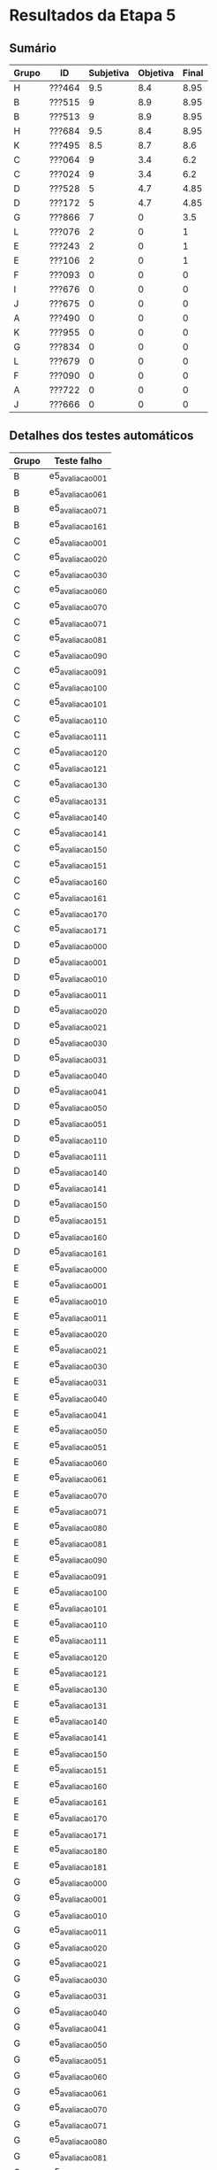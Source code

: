 * Resultados da Etapa 5

** Sumário

|-------+--------+-----------+----------+-------|
| Grupo | ID     | Subjetiva | Objetiva | Final |
|-------+--------+-----------+----------+-------|
| H     | ???464 |       9.5 |      8.4 |  8.95 |
| B     | ???515 |         9 |      8.9 |  8.95 |
| B     | ???513 |         9 |      8.9 |  8.95 |
| H     | ???684 |       9.5 |      8.4 |  8.95 |
| K     | ???495 |       8.5 |      8.7 |   8.6 |
| C     | ???064 |         9 |      3.4 |   6.2 |
| C     | ???024 |         9 |      3.4 |   6.2 |
| D     | ???528 |         5 |      4.7 |  4.85 |
| D     | ???172 |         5 |      4.7 |  4.85 |
| G     | ???866 |         7 |        0 |   3.5 |
| L     | ???076 |         2 |        0 |     1 |
| E     | ???243 |         2 |        0 |     1 |
| E     | ???106 |         2 |        0 |     1 |
| F     | ???093 |         0 |        0 |     0 |
| I     | ???676 |         0 |        0 |     0 |
| J     | ???675 |         0 |        0 |     0 |
| A     | ???490 |         0 |        0 |     0 |
| K     | ???955 |         0 |        0 |     0 |
| G     | ???834 |         0 |        0 |     0 |
| L     | ???679 |         0 |        0 |     0 |
| F     | ???090 |         0 |        0 |     0 |
| A     | ???722 |         0 |        0 |     0 |
| J     | ???666 |         0 |        0 |     0 |

** Detalhes dos testes automáticos

| Grupo | Teste falho    |
|-------+----------------|
| B     | e5_avaliacao_00_1 |
| B     | e5_avaliacao_06_1 |
| B     | e5_avaliacao_07_1 |
| B     | e5_avaliacao_16_1 |
| C     | e5_avaliacao_00_1 |
| C     | e5_avaliacao_02_0 |
| C     | e5_avaliacao_03_0 |
| C     | e5_avaliacao_06_0 |
| C     | e5_avaliacao_07_0 |
| C     | e5_avaliacao_07_1 |
| C     | e5_avaliacao_08_1 |
| C     | e5_avaliacao_09_0 |
| C     | e5_avaliacao_09_1 |
| C     | e5_avaliacao_10_0 |
| C     | e5_avaliacao_10_1 |
| C     | e5_avaliacao_11_0 |
| C     | e5_avaliacao_11_1 |
| C     | e5_avaliacao_12_0 |
| C     | e5_avaliacao_12_1 |
| C     | e5_avaliacao_13_0 |
| C     | e5_avaliacao_13_1 |
| C     | e5_avaliacao_14_0 |
| C     | e5_avaliacao_14_1 |
| C     | e5_avaliacao_15_0 |
| C     | e5_avaliacao_15_1 |
| C     | e5_avaliacao_16_0 |
| C     | e5_avaliacao_16_1 |
| C     | e5_avaliacao_17_0 |
| C     | e5_avaliacao_17_1 |
| D     | e5_avaliacao_00_0 |
| D     | e5_avaliacao_00_1 |
| D     | e5_avaliacao_01_0 |
| D     | e5_avaliacao_01_1 |
| D     | e5_avaliacao_02_0 |
| D     | e5_avaliacao_02_1 |
| D     | e5_avaliacao_03_0 |
| D     | e5_avaliacao_03_1 |
| D     | e5_avaliacao_04_0 |
| D     | e5_avaliacao_04_1 |
| D     | e5_avaliacao_05_0 |
| D     | e5_avaliacao_05_1 |
| D     | e5_avaliacao_11_0 |
| D     | e5_avaliacao_11_1 |
| D     | e5_avaliacao_14_0 |
| D     | e5_avaliacao_14_1 |
| D     | e5_avaliacao_15_0 |
| D     | e5_avaliacao_15_1 |
| D     | e5_avaliacao_16_0 |
| D     | e5_avaliacao_16_1 |
| E     | e5_avaliacao_00_0 |
| E     | e5_avaliacao_00_1 |
| E     | e5_avaliacao_01_0 |
| E     | e5_avaliacao_01_1 |
| E     | e5_avaliacao_02_0 |
| E     | e5_avaliacao_02_1 |
| E     | e5_avaliacao_03_0 |
| E     | e5_avaliacao_03_1 |
| E     | e5_avaliacao_04_0 |
| E     | e5_avaliacao_04_1 |
| E     | e5_avaliacao_05_0 |
| E     | e5_avaliacao_05_1 |
| E     | e5_avaliacao_06_0 |
| E     | e5_avaliacao_06_1 |
| E     | e5_avaliacao_07_0 |
| E     | e5_avaliacao_07_1 |
| E     | e5_avaliacao_08_0 |
| E     | e5_avaliacao_08_1 |
| E     | e5_avaliacao_09_0 |
| E     | e5_avaliacao_09_1 |
| E     | e5_avaliacao_10_0 |
| E     | e5_avaliacao_10_1 |
| E     | e5_avaliacao_11_0 |
| E     | e5_avaliacao_11_1 |
| E     | e5_avaliacao_12_0 |
| E     | e5_avaliacao_12_1 |
| E     | e5_avaliacao_13_0 |
| E     | e5_avaliacao_13_1 |
| E     | e5_avaliacao_14_0 |
| E     | e5_avaliacao_14_1 |
| E     | e5_avaliacao_15_0 |
| E     | e5_avaliacao_15_1 |
| E     | e5_avaliacao_16_0 |
| E     | e5_avaliacao_16_1 |
| E     | e5_avaliacao_17_0 |
| E     | e5_avaliacao_17_1 |
| E     | e5_avaliacao_18_0 |
| E     | e5_avaliacao_18_1 |
| G     | e5_avaliacao_00_0 |
| G     | e5_avaliacao_00_1 |
| G     | e5_avaliacao_01_0 |
| G     | e5_avaliacao_01_1 |
| G     | e5_avaliacao_02_0 |
| G     | e5_avaliacao_02_1 |
| G     | e5_avaliacao_03_0 |
| G     | e5_avaliacao_03_1 |
| G     | e5_avaliacao_04_0 |
| G     | e5_avaliacao_04_1 |
| G     | e5_avaliacao_05_0 |
| G     | e5_avaliacao_05_1 |
| G     | e5_avaliacao_06_0 |
| G     | e5_avaliacao_06_1 |
| G     | e5_avaliacao_07_0 |
| G     | e5_avaliacao_07_1 |
| G     | e5_avaliacao_08_0 |
| G     | e5_avaliacao_08_1 |
| G     | e5_avaliacao_09_0 |
| G     | e5_avaliacao_09_1 |
| G     | e5_avaliacao_10_0 |
| G     | e5_avaliacao_10_1 |
| G     | e5_avaliacao_11_0 |
| G     | e5_avaliacao_11_1 |
| G     | e5_avaliacao_12_0 |
| G     | e5_avaliacao_12_1 |
| G     | e5_avaliacao_13_0 |
| G     | e5_avaliacao_13_1 |
| G     | e5_avaliacao_14_0 |
| G     | e5_avaliacao_14_1 |
| G     | e5_avaliacao_15_0 |
| G     | e5_avaliacao_15_1 |
| G     | e5_avaliacao_16_0 |
| G     | e5_avaliacao_16_1 |
| G     | e5_avaliacao_17_0 |
| G     | e5_avaliacao_17_1 |
| G     | e5_avaliacao_18_0 |
| G     | e5_avaliacao_18_1 |
| H     | e5_avaliacao_00_1 |
| H     | e5_avaliacao_05_0 |
| H     | e5_avaliacao_05_1 |
| H     | e5_avaliacao_14_1 |
| H     | e5_avaliacao_15_1 |
| H     | e5_avaliacao_16_1 |
| K     | e5_avaliacao_00_0 |
| K     | e5_avaliacao_00_1 |
| K     | e5_avaliacao_01_0 |
| K     | e5_avaliacao_02_0 |
| K     | e5_avaliacao_03_0 |
| L     | e5_avaliacao_00_0 |
| L     | e5_avaliacao_00_1 |
| L     | e5_avaliacao_01_0 |
| L     | e5_avaliacao_01_1 |
| L     | e5_avaliacao_02_0 |
| L     | e5_avaliacao_02_1 |
| L     | e5_avaliacao_03_0 |
| L     | e5_avaliacao_03_1 |
| L     | e5_avaliacao_04_0 |
| L     | e5_avaliacao_04_1 |
| L     | e5_avaliacao_05_0 |
| L     | e5_avaliacao_05_1 |
| L     | e5_avaliacao_06_0 |
| L     | e5_avaliacao_06_1 |
| L     | e5_avaliacao_07_0 |
| L     | e5_avaliacao_07_1 |
| L     | e5_avaliacao_08_0 |
| L     | e5_avaliacao_08_1 |
| L     | e5_avaliacao_09_0 |
| L     | e5_avaliacao_09_1 |
| L     | e5_avaliacao_10_0 |
| L     | e5_avaliacao_10_1 |
| L     | e5_avaliacao_11_0 |
| L     | e5_avaliacao_11_1 |
| L     | e5_avaliacao_12_0 |
| L     | e5_avaliacao_12_1 |
| L     | e5_avaliacao_13_0 |
| L     | e5_avaliacao_13_1 |
| L     | e5_avaliacao_14_0 |
| L     | e5_avaliacao_14_1 |
| L     | e5_avaliacao_15_0 |
| L     | e5_avaliacao_15_1 |
| L     | e5_avaliacao_16_0 |
| L     | e5_avaliacao_16_1 |
| L     | e5_avaliacao_17_0 |
| L     | e5_avaliacao_17_1 |
| L     | e5_avaliacao_18_0 |
| L     | e5_avaliacao_18_1 |
|-------+----------------|

